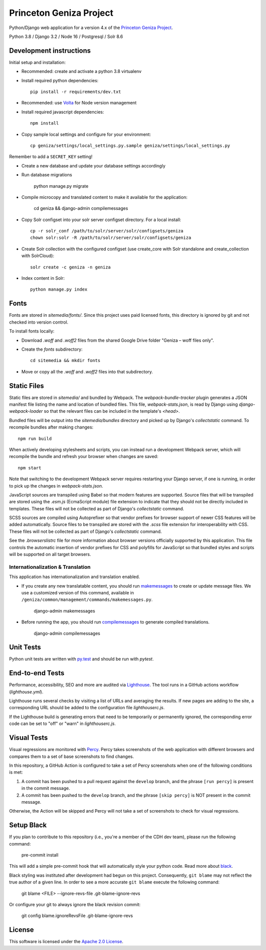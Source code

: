 Princeton Geniza Project
#########################



Python/Django web application for a version 4.x of the `Princeton Geniza Project
<https://cdh.princeton.edu/projects/princeton-geniza-project/>`_.

Python 3.8 / Django 3.2 / Node 16 / Postgresql / Solr 8.6


.. image:: https://github.com/Princeton-CDH/geniza/workflows/unit%20tests/badge.svg
    :target: https://github.com/Princeton-CDH/geniza/actions?query=workflow%3Aunit&20tests
    :alt: Unit Test status

.. image:: https://codecov.io/gh/Princeton-CDH/geniza/branch/main/graph/badge.svg
   :target: https://codecov.io/gh/Princeton-CDH/geniza
   :alt: Code coverage

.. image:: https://requires.io/github/Princeton-CDH/geniza/requirements.svg?branch=main
     :target: https://requires.io/github/Princeton-CDH/geniza/requirements/?branch=main
     :alt: Requirements Status

.. image:: https://github.com/Princeton-CDH/geniza/workflows/dbdocs/badge.svg
    :target: https://dbdocs.io/princetoncdh/geniza
    :alt: dbdocs build

.. image:: https://percy.io/static/images/percy-badge.svg
    :target: https://percy.io/2cf28a24/geniza
    :alt: Visual regression tests

.. image:: https://img.shields.io/badge/code%20style-black-000000.svg
    :target: https://github.com/psf/black
    :alt: code style: Black

.. image:: https://img.shields.io/badge/%20imports-isort-%231674b1?style=flat&labelColor=ef8336
    :target: https://pycqa.github.io/isort/

.. image:: https://badges.crowdin.net/geniza/localized.svg
    :target: https://crowdin.com/project/geniza
    :alt: Localization status

Development instructions
------------------------

Initial setup and installation:

- Recommended: create and activate a python 3.8 virtualenv

- Install required python dependencies::

    pip install -r requirements/dev.txt

- Recommended: use `Volta <https://volta.sh/>`_ for Node version management

- Install required javascript dependencies::

    npm install

- Copy sample local settings and configure for your environment::

	cp geniza/settings/local_settings.py.sample geniza/settings/local_settings.py

Remember to add a ``SECRET_KEY`` setting!

- Create a new database and update your database settings accordingly

- Run database migrations

    python manage.py migrate

- Compile microcopy and translated content to make it available for the application:

	cd geniza && django-admin compilemessages

- Copy Solr configset into your solr server configset directory. For a local install::

    cp -r solr_conf /path/to/solr/server/solr/configsets/geniza
    chown solr:solr -R /path/to/solr/server/solr/configsets/geniza

- Create Solr collection with the configured configset (use create_core with Solr standalone and create_collection with SolrCloud)::

    solr create -c geniza -n geniza

- Index content in Solr::

    python manage.py index

Fonts
-----

Fonts are stored in `sitemedia/fonts/`. Since this project uses paid licensed fonts, this directory is ignored by git and not checked into version control.

To install fonts locally:

- Download `.woff` and `.woff2` files from the shared Google Drive folder "Geniza – woff files only".

- Create the `fonts` subdirectory::

    cd sitemedia && mkdir fonts

- Move or copy all the `.woff` and `.woff2` files into that subdirectory.

Static Files
------------

Static files are stored in `sitemedia/` and bundled by Webpack. The `webpack-bundle-tracker` plugin generates a JSON manifest file listing the name and location of bundled files. This file, `webpack-stats.json`, is read by Django using `django-webpack-loader` so that the relevant files can be included in the template's `<head>`.

Bundled files will be output into the `sitemedia/bundles` directory and picked up by Django's `collectstatic` command. To recompile bundles after making changes::

    npm run build

When actively developing stylesheets and scripts, you can instead run a development Webpack server, which will recompile the bundle and refresh your browser when changes are saved::

    npm start

Note that switching to the development Webpack server requires restarting your Django server, if one is running, in order to pick up the changes in `webpack-stats.json`.

JavaScript sources are transpiled using Babel so that modern features are supported. Source files that will be transpiled are stored using the `.esm.js` (EcmaScript module) file extension to indicate that they should not be directly included in templates. These files will not be collected as part of Django's `collectstatic` command.

SCSS sources are compiled using Autoprefixer so that vendor prefixes for browser support of newer CSS features will be added automatically. Source files to be transpiled are stored with the `.scss` file extension for interoperability with CSS. These files will not be collected as part of Django's `collectstatic` command.

See the `.browserslistrc` file for more information about browser versions officially supported by this application. This file controls the automatic insertion of vendor prefixes for CSS and polyfills for JavaScript so that bundled styles and scripts will be supported on all target browsers.

Internationalization & Translation
~~~~~~~~~~~~~~~~~~~~~~~~~~~~~~~~~~

This application has internationalization and translation enabled.

- If you create any new translatable content, you should run `makemessages <https://docs.djangoproject.com/en/3.1/ref/django-admin/#makemessages>`_ to create or update message files. We use a customized version of this command, available in ``/geniza/common/management/commands/makemessages.py``.

	django-admin makemessages

- Before running the app, you should run `compilemessages <https://docs.djangoproject.com/en/3.1/ref/django-admin/#compilemessages>`_ to generate compiled translations.

    django-admin compilemessages

Unit Tests
----------

Python unit tests are written with `py.test <http://doc.pytest.org/>`_
and should be run with `pytest`.

End-to-end Tests
----------------

Performance, accessibility, SEO and more are audited via `Lighthouse <https://developers.google.com/web/tools/lighthouse>`_. The tool runs in a GitHub actions workflow (`lighthouse.yml`).

Lighthouse runs several checks by visiting a list of URLs and averaging the results. If new pages are adding to the site, a corresponding URL should be added to the configuration file `lighthouserc.js`.

If the Lighthouse build is generating errors that need to be temporarily or permanently ignored, the corresponding error code can be set to "off" or "warn" in `lighthouserc.js`.

Visual Tests
------------

Visual regressions are monitored with `Percy <https://percy.io/>`_. Percy takes screenshots of the web application with different browsers and compares them to a set of base screenshots to find changes.

In this repository, a GitHub Action is configured to take a set of Percy screenshots when one of the following conditions is met:

#. A commit has been pushed to a pull request against the ``develop`` branch, and the phrase ``[run percy]`` is present in the commit message.
#. A commit has been pushed to the ``develop`` branch, and the phrase ``[skip percy]`` is NOT present in the commit message.

Otherwise, the Action will be skipped and Percy will not take a set of screenshots to check for visual regressions.

Setup Black
-----------

If you plan to contribute to this repository (i.e., you're a member of the CDH dev team), please run the following command:

    pre-commit install

This will add a simple pre-commit hook that will automatically style your python code. Read more about `black <https://github.com/psf/black>`_.

Black styling was instituted after development had begun on this project. Consequently, ``git blame`` may not reflect the true author of a given line. In order to see a more accurate ``git blame`` execute the following command:

    git blame <FILE> --ignore-revs-file .git-blame-ignore-revs

Or configure your git to always ignore the black revision commit:

    git config blame.ignoreRevsFile .git-blame-ignore-revs


License
-------
This software is licensed under the `Apache 2.0 License <https://github.com/Princeton-CDH/mep-django/blob/main/LICENSE>`_.
